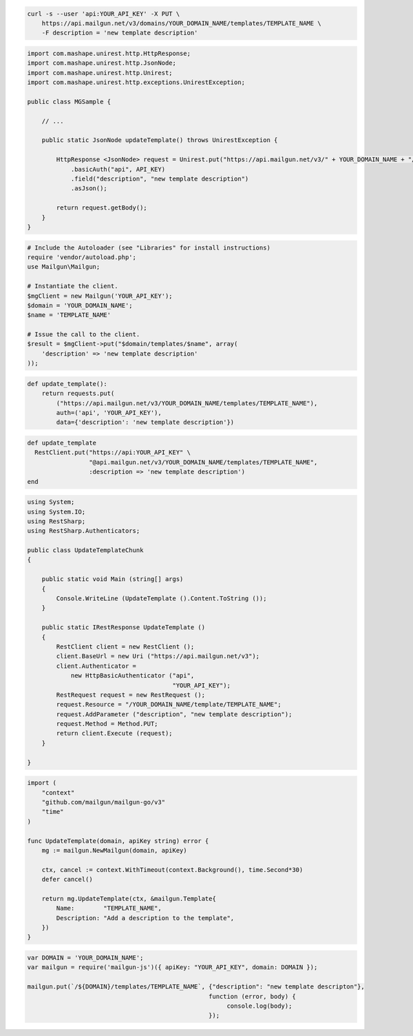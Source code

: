 
.. code-block:: bash

    curl -s --user 'api:YOUR_API_KEY' -X PUT \
        https://api.mailgun.net/v3/domains/YOUR_DOMAIN_NAME/templates/TEMPLATE_NAME \
        -F description = 'new template description'

.. code-block:: java

 import com.mashape.unirest.http.HttpResponse;
 import com.mashape.unirest.http.JsonNode;
 import com.mashape.unirest.http.Unirest;
 import com.mashape.unirest.http.exceptions.UnirestException;

 public class MGSample {

     // ...

     public static JsonNode updateTemplate() throws UnirestException {

         HttpResponse <JsonNode> request = Unirest.put("https://api.mailgun.net/v3/" + YOUR_DOMAIN_NAME + "/templates" +TEMPLATE_NAME)
             .basicAuth("api", API_KEY)
             .field("description", "new template description")
             .asJson();

         return request.getBody();
     }
 }

.. code-block:: php

  # Include the Autoloader (see "Libraries" for install instructions)
  require 'vendor/autoload.php';
  use Mailgun\Mailgun;

  # Instantiate the client.
  $mgClient = new Mailgun('YOUR_API_KEY');
  $domain = 'YOUR_DOMAIN_NAME';
  $name = 'TEMPLATE_NAME'

  # Issue the call to the client.
  $result = $mgClient->put("$domain/templates/$name", array(
      'description' => 'new template description'
  ));

.. code-block:: py

 def update_template():
     return requests.put(
         ("https://api.mailgun.net/v3/YOUR_DOMAIN_NAME/templates/TEMPLATE_NAME"),
         auth=('api', 'YOUR_API_KEY'),
         data={'description': 'new template description'})

.. code-block:: rb

 def update_template
   RestClient.put("https://api:YOUR_API_KEY" \
                  "@api.mailgun.net/v3/YOUR_DOMAIN_NAME/templates/TEMPLATE_NAME",
                  :description => 'new template description')
 end

.. code-block:: csharp

 using System;
 using System.IO;
 using RestSharp;
 using RestSharp.Authenticators;

 public class UpdateTemplateChunk
 {

     public static void Main (string[] args)
     {
         Console.WriteLine (UpdateTemplate ().Content.ToString ());
     }

     public static IRestResponse UpdateTemplate ()
     {
         RestClient client = new RestClient ();
         client.BaseUrl = new Uri ("https://api.mailgun.net/v3");
         client.Authenticator =
             new HttpBasicAuthenticator ("api",
                                         "YOUR_API_KEY");
         RestRequest request = new RestRequest ();
         request.Resource = "/YOUR_DOMAIN_NAME/template/TEMPLATE_NAME";
         request.AddParameter ("description", "new template description");
         request.Method = Method.PUT;
         return client.Execute (request);
     }

 }

.. code-block:: go

    import (
        "context"
        "github.com/mailgun/mailgun-go/v3"
        "time"
    )

    func UpdateTemplate(domain, apiKey string) error {
        mg := mailgun.NewMailgun(domain, apiKey)

        ctx, cancel := context.WithTimeout(context.Background(), time.Second*30)
        defer cancel()

        return mg.UpdateTemplate(ctx, &mailgun.Template{
            Name:        "TEMPLATE_NAME",
            Description: "Add a description to the template",
        })
    }

.. code-block:: js

 var DOMAIN = 'YOUR_DOMAIN_NAME';
 var mailgun = require('mailgun-js')({ apiKey: "YOUR_API_KEY", domain: DOMAIN });

 mailgun.put(`/${DOMAIN}/templates/TEMPLATE_NAME`, {"description": "new template descripton"},
                                                   function (error, body) {
                                                        console.log(body);
                                                   });
